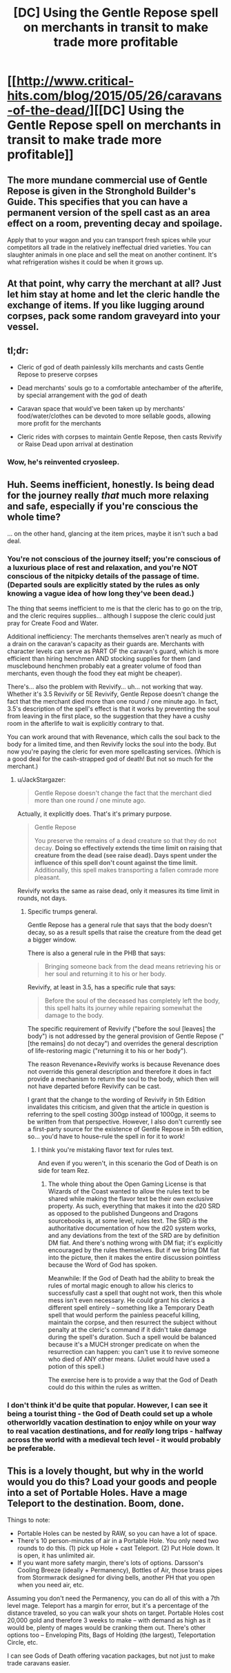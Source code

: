 #+TITLE: [DC] Using the Gentle Repose spell on merchants in transit to make trade more profitable

* [[http://www.critical-hits.com/blog/2015/05/26/caravans-of-the-dead/][[DC] Using the Gentle Repose spell on merchants in transit to make trade more profitable]]
:PROPERTIES:
:Author: ToaKraka
:Score: 20
:DateUnix: 1432646581.0
:DateShort: 2015-May-26
:FlairText: DC
:END:

** The more mundane commercial use of Gentle Repose is given in the Stronghold Builder's Guide. This specifies that you can have a permanent version of the spell cast as an area effect on a room, preventing decay and spoilage.

Apply that to your wagon and you can transport fresh spices while your competitors all trade in the relatively ineffectual dried varieties. You can slaughter animals in one place and sell the meat on another continent. It's what refrigeration wishes it could be when it grows up.
:PROPERTIES:
:Score: 13
:DateUnix: 1432677639.0
:DateShort: 2015-May-27
:END:


** At that point, why carry the merchant at all? Just let him stay at home and let the cleric handle the exchange of items. If you like lugging around corpses, pack some random graveyard into your vessel.
:PROPERTIES:
:Author: Gurkenglas
:Score: 6
:DateUnix: 1432675775.0
:DateShort: 2015-May-27
:END:


** tl;dr:

- Cleric of god of death painlessly kills merchants and casts Gentle Repose to preserve corpses

- Dead merchants' souls go to a comfortable antechamber of the afterlife, by special arrangement with the god of death

- Caravan space that would've been taken up by merchants' food/water/clothes can be devoted to more sellable goods, allowing more profit for the merchants

- Cleric rides with corpses to maintain Gentle Repose, then casts Revivify or Raise Dead upon arrival at destination
:PROPERTIES:
:Author: ToaKraka
:Score: 7
:DateUnix: 1432646592.0
:DateShort: 2015-May-26
:END:

*** Wow, he's reinvented cryosleep.
:PROPERTIES:
:Author: FeepingCreature
:Score: 6
:DateUnix: 1432665699.0
:DateShort: 2015-May-26
:END:


** Huh. Seems inefficient, honestly. Is being dead for the journey really /that/ much more relaxing and safe, especially if you're conscious the whole time?

... on the other hand, glancing at the item prices, maybe it isn't such a bad deal.
:PROPERTIES:
:Author: MugaSofer
:Score: 3
:DateUnix: 1432667184.0
:DateShort: 2015-May-26
:END:

*** You're not conscious of the journey itself; you're conscious of a luxurious place of rest and relaxation, and you're NOT conscious of the nitpicky details of the passage of time. (Departed souls are explicitly stated by the rules as only knowing a vague idea of how long they've been dead.)

The thing that seems inefficient to me is that the cleric has to go on the trip, and the cleric requires supplies... although I suppose the cleric could just pray for Create Food and Water.

Additional inefficiency: The merchants themselves aren't nearly as much of a drain on the caravan's capacity as their guards are. Merchants with character levels can serve as PART OF the caravan's guard, which is more efficient than hiring henchmen AND stocking supplies for them (and musclebound henchmen probably eat a greater volume of food than merchants, even though the food they eat might be cheaper).

There's... also the problem with Revivify... uh... not working that way. Whether it's 3.5 Revivify or 5E Revivify, Gentle Repose doesn't change the fact that the merchant died more than one round / one minute ago. In fact, 3.5's description of the spell's effect is that it works by preventing the soul from leaving in the first place, so the suggestion that they have a cushy room in the afterlife to wait is explicitly contrary to that.

You can work around that with Revenance, which calls the soul back to the body for a limited time, and then Revivify locks the soul into the body. But now you're paying the cleric for even more spellcasting services. (Which is a good deal for the cash-strapped god of death! But not so much for the merchant.)
:PROPERTIES:
:Author: codahighland
:Score: 7
:DateUnix: 1432671698.0
:DateShort: 2015-May-27
:END:

**** u/JackStargazer:
#+begin_quote
  Gentle Repose doesn't change the fact that the merchant died more than one round / one minute ago.
#+end_quote

Actually, it explicitly does. That's it's primary purpose.

#+begin_quote
  Gentle Repose

  You preserve the remains of a dead creature so that they do not decay. *Doing so effectively extends the time limit on raising that creature from the dead (see raise dead). Days spent under the influence of this spell don't count against the time limit.* Additionally, this spell makes transporting a fallen comrade more pleasant.
#+end_quote

Revivify works the same as raise dead, only it measures its time limit in rounds, not days.
:PROPERTIES:
:Author: JackStargazer
:Score: 3
:DateUnix: 1432733922.0
:DateShort: 2015-May-27
:END:

***** Specific trumps general.

Gentle Repose has a general rule that says that the body doesn't decay, so as a result spells that raise the creature from the dead get a bigger window.

There is also a general rule in the PHB that says:

#+begin_quote
  Bringing someone back from the dead means retrieving his or her soul and returning it to his or her body.
#+end_quote

Revivify, at least in 3.5, has a specific rule that says:

#+begin_quote
  Before the soul of the deceased has completely left the body, this spell halts its journey while repairing somewhat the damage to the body.
#+end_quote

The specific requirement of Revivify ("before the soul [leaves] the body") is not addressed by the general provision of Gentle Repose ("[the remains] do not decay") and overrides the general description of life-restoring magic ("returning it to his or her body").

The reason Revenance+Revivify works is because Revenance does not override this general description and therefore it does in fact provide a mechanism to return the soul to the body, which then will not have departed before Revivify can be cast.

I grant that the change to the wording of Revivify in 5th Edition invalidates this criticism, and given that the article in question is referring to the spell costing 300gp instead of 1000gp, it seems to be written from that perspective. However, I also don't currently see a first-party source for the existence of Gentle Repose in 5th edition, so... you'd have to house-rule the spell in for it to work!
:PROPERTIES:
:Author: codahighland
:Score: 1
:DateUnix: 1432741286.0
:DateShort: 2015-May-27
:END:

****** I think you're mistaking flavor text for rules text.

And even if you weren't, in this scenario the God of Death is on side for team Rez.
:PROPERTIES:
:Author: JackStargazer
:Score: 2
:DateUnix: 1432762076.0
:DateShort: 2015-May-28
:END:

******* The whole thing about the Open Gaming License is that Wizards of the Coast wanted to allow the rules text to be shared while making the flavor text be their own exclusive property. As such, everything that makes it into the d20 SRD as opposed to the published Dungeons and Dragons sourcebooks is, at some level, rules text. The SRD /is/ the authoritative documentation of how the d20 system works, and any deviations from the text of the SRD are by definition DM fiat. And there's nothing wrong with DM fiat; it's explicitly encouraged by the rules themselves. But if we bring DM fiat into the picture, then it makes the entire discussion pointless because the Word of God has spoken.

Meanwhile: If the God of Death had the ability to break the rules of mortal magic enough to allow his clerics to successfully cast a spell that ought not work, then this whole mess isn't even necessary. He could grant his clerics a different spell entirely -- something like a Temporary Death spell that would perform the painless peaceful killing, maintain the corpse, and then resurrect the subject without penalty at the cleric's command if it didn't take damage during the spell's duration. Such a spell would be balanced because it's a MUCH stronger predicate on when the resurrection can happen: you can't use it to revive someone who died of ANY other means. (Juliet would have used a potion of this spell.)

The exercise here is to provide a way that the God of Death could do this within the rules as written.
:PROPERTIES:
:Author: codahighland
:Score: 1
:DateUnix: 1432766119.0
:DateShort: 2015-May-28
:END:


*** I don't think it'd be quite that popular. However, I can see it being a tourist thing - the God of Death could set up a whole otherworldly vacation destination to enjoy while on your way to real vacation destinations, and for /really/ long trips - halfway across the world with a medieval tech level - it would probably be preferable.
:PROPERTIES:
:Score: 3
:DateUnix: 1432677351.0
:DateShort: 2015-May-27
:END:


** This is a lovely thought, but why in the world would you do this? Load your goods and people into a set of Portable Holes. Have a mage Teleport to the destination. Boom, done.

Things to note:

- Portable Holes can be nested by RAW, so you can have a lot of space.
- There's 10 person-minutes of air in a Portable Hole. You only need two rounds to do this. (1) pick up Hole + cast Teleport. (2) Put Hole down. It is open, it has unlimited air.
- If you want more safety margin, there's lots of options. Darsson's Cooling Breeze (ideally + Permanency), Bottles of Air, those brass pipes from Stormwrack designed for diving bells, another PH that you open when you need air, etc.

Assuming you don't need the Permanency, you can do all of this with a 7th level mage. Teleport has a margin for error, but it's a percentage of the distance traveled, so you can walk your shots on target. Portable Holes cost 20,000 gold and therefore 3 weeks to make -- with demand as high as it would be, plenty of mages would be cranking them out. There's other options too -- Enveloping Pits, Bags of Holding (the largest), Teleportation Circle, etc.

I can see Gods of Death offering vacation packages, but not just to make trade caravans easier.
:PROPERTIES:
:Author: eaglejarl
:Score: 2
:DateUnix: 1432777825.0
:DateShort: 2015-May-28
:END:
